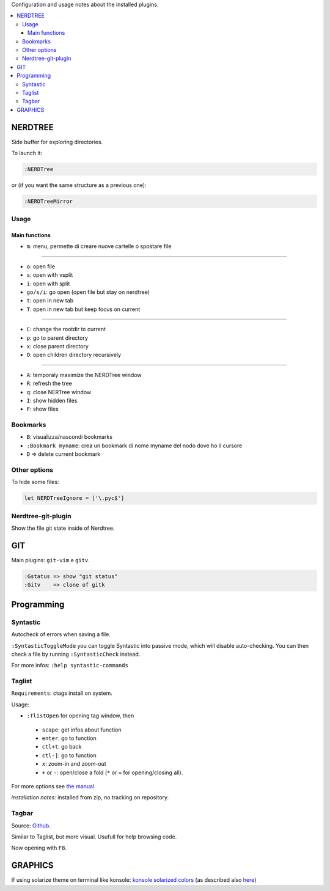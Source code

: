 Configuration and usage notes about the installed plugins.

.. contents:: :local:

NERDTREE
========
Side buffer for exploring directories.

To launch it:

.. code::

  :NERDTree

or (if you want the same structure as a previous one):

.. code::

  :NERDTreeMirror

Usage
+++++

Main functions
--------------

* ``m``: menu, permette di creare nuove cartelle o spostare file

----

* ``o``: open file
* ``s``: open with vsplit
* ``i``: open with split
* ``go/s/i``: go open (open file but stay on nerdtree)
* ``t``: open in new tab
* ``T``: open in new tab but keep focus on current

----

* ``C``: change the rootdir to current
* ``p``: go to parent directory
* ``x``: close parent directory
* ``O``: open children directory recursively

----

* ``A``: temporaly maximize the NERDTree window
* ``R``: refresh the tree
* ``q``: close NERTree window
* ``I``: show hidden files
* ``F``: show files

Bookmarks
+++++++++

* ``B``: visualizza/nascondi bookmarks
* ``:Bookmark myname``: crea un bookmark di nome myname del nodo dove ho il cursore
* ``D``  => delete current bookmark

Other options
+++++++++++++
To hide some files:

.. code::

  let NERDTreeIgnore = ['\.pyc$']


Nerdtree-git-plugin
+++++++++++++++++++

Show the file git state inside of Nerdtree.

GIT
===
Main plugins: ``git-vim`` e ``gitv``.

.. code::

 :Gstatus => show "git status"
 :Gitv    => clone of gitk

Programming
===========

Syntastic
+++++++++
Autocheck of errors when saving a file.

``:SyntasticToggleMode`` you can toggle Syntastic into passive mode, which will disable auto-checking. You can then check a file by running ``:SyntasticCheck`` instead.

For more infos:
``:help syntastic-commands``

Taglist
+++++++
``Requirements``: ctags install on system.

Usage:

* ``:TlistOpen`` for opening tag window, then


 - ``scape``: get infos about function
 - ``enter``: go to function
 - ``ctl+t``: go back
 - ``ctl-]``: go to function
 - ``x``: zoom-in and zoom-out
 - ``+`` or ``-``: open/close a fold (``*`` or ``=`` for opening/closing all).

For more options see `the manual <http://vim-taglist.sourceforge.net/manual.html>`_.

*installation notes*: installed from zip, no tracking on repository. 

Tagbar
++++++
Source: `Github <https://github.com/majutsushi/tagbar>`_.

Similar to Taglist, but more visual. Usufull for help browsing code.

Now opening with ``F8``.

GRAPHICS
========
If using solarize theme on terminal like konsole:
`konsole solarized colors <https://github.com/phiggins/konsole-colors-solarized>`_
(as described also `here <http://superuser.com/questions/423709/vim-how-to-configure-solarized-colorscheme-in-konsole>`_)
